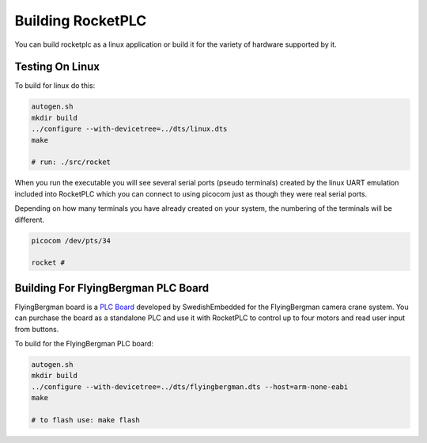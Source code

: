 Building RocketPLC
==================

You can build rocketplc as a linux application or build it for the variety of
hardware supported by it.

Testing On Linux
----------------

To build for linux do this:

.. code-block:: bash 
    
    autogen.sh
    mkdir build
    ../configure --with-devicetree=../dts/linux.dts
    make

    # run: ./src/rocket

When you run the executable you will see several serial ports (pseudo
terminals) created by the linux UART emulation included into RocketPLC which
you can connect to using picocom just as though they were real serial ports. 

Depending on how many terminals you have already created on your system, the
numbering of the terminals will be different.

.. code-block:: bash

    picocom /dev/pts/34

    rocket #

Building For FlyingBergman PLC Board
------------------------------------

FlyingBergman board is a `PLC Board`_ developed by SwedishEmbedded for the
FlyingBergman camera crane system. You can purchase the board as a standalone
PLC and use it with RocketPLC to control up to four motors and read user input
from buttons.

.. _`PLC Board`: http://swedishembedded.com/flyingbergman

To build for the FlyingBergman PLC board:

.. code-block:: bash

    autogen.sh
    mkdir build
    ../configure --with-devicetree=../dts/flyingbergman.dts --host=arm-none-eabi
    make

    # to flash use: make flash



